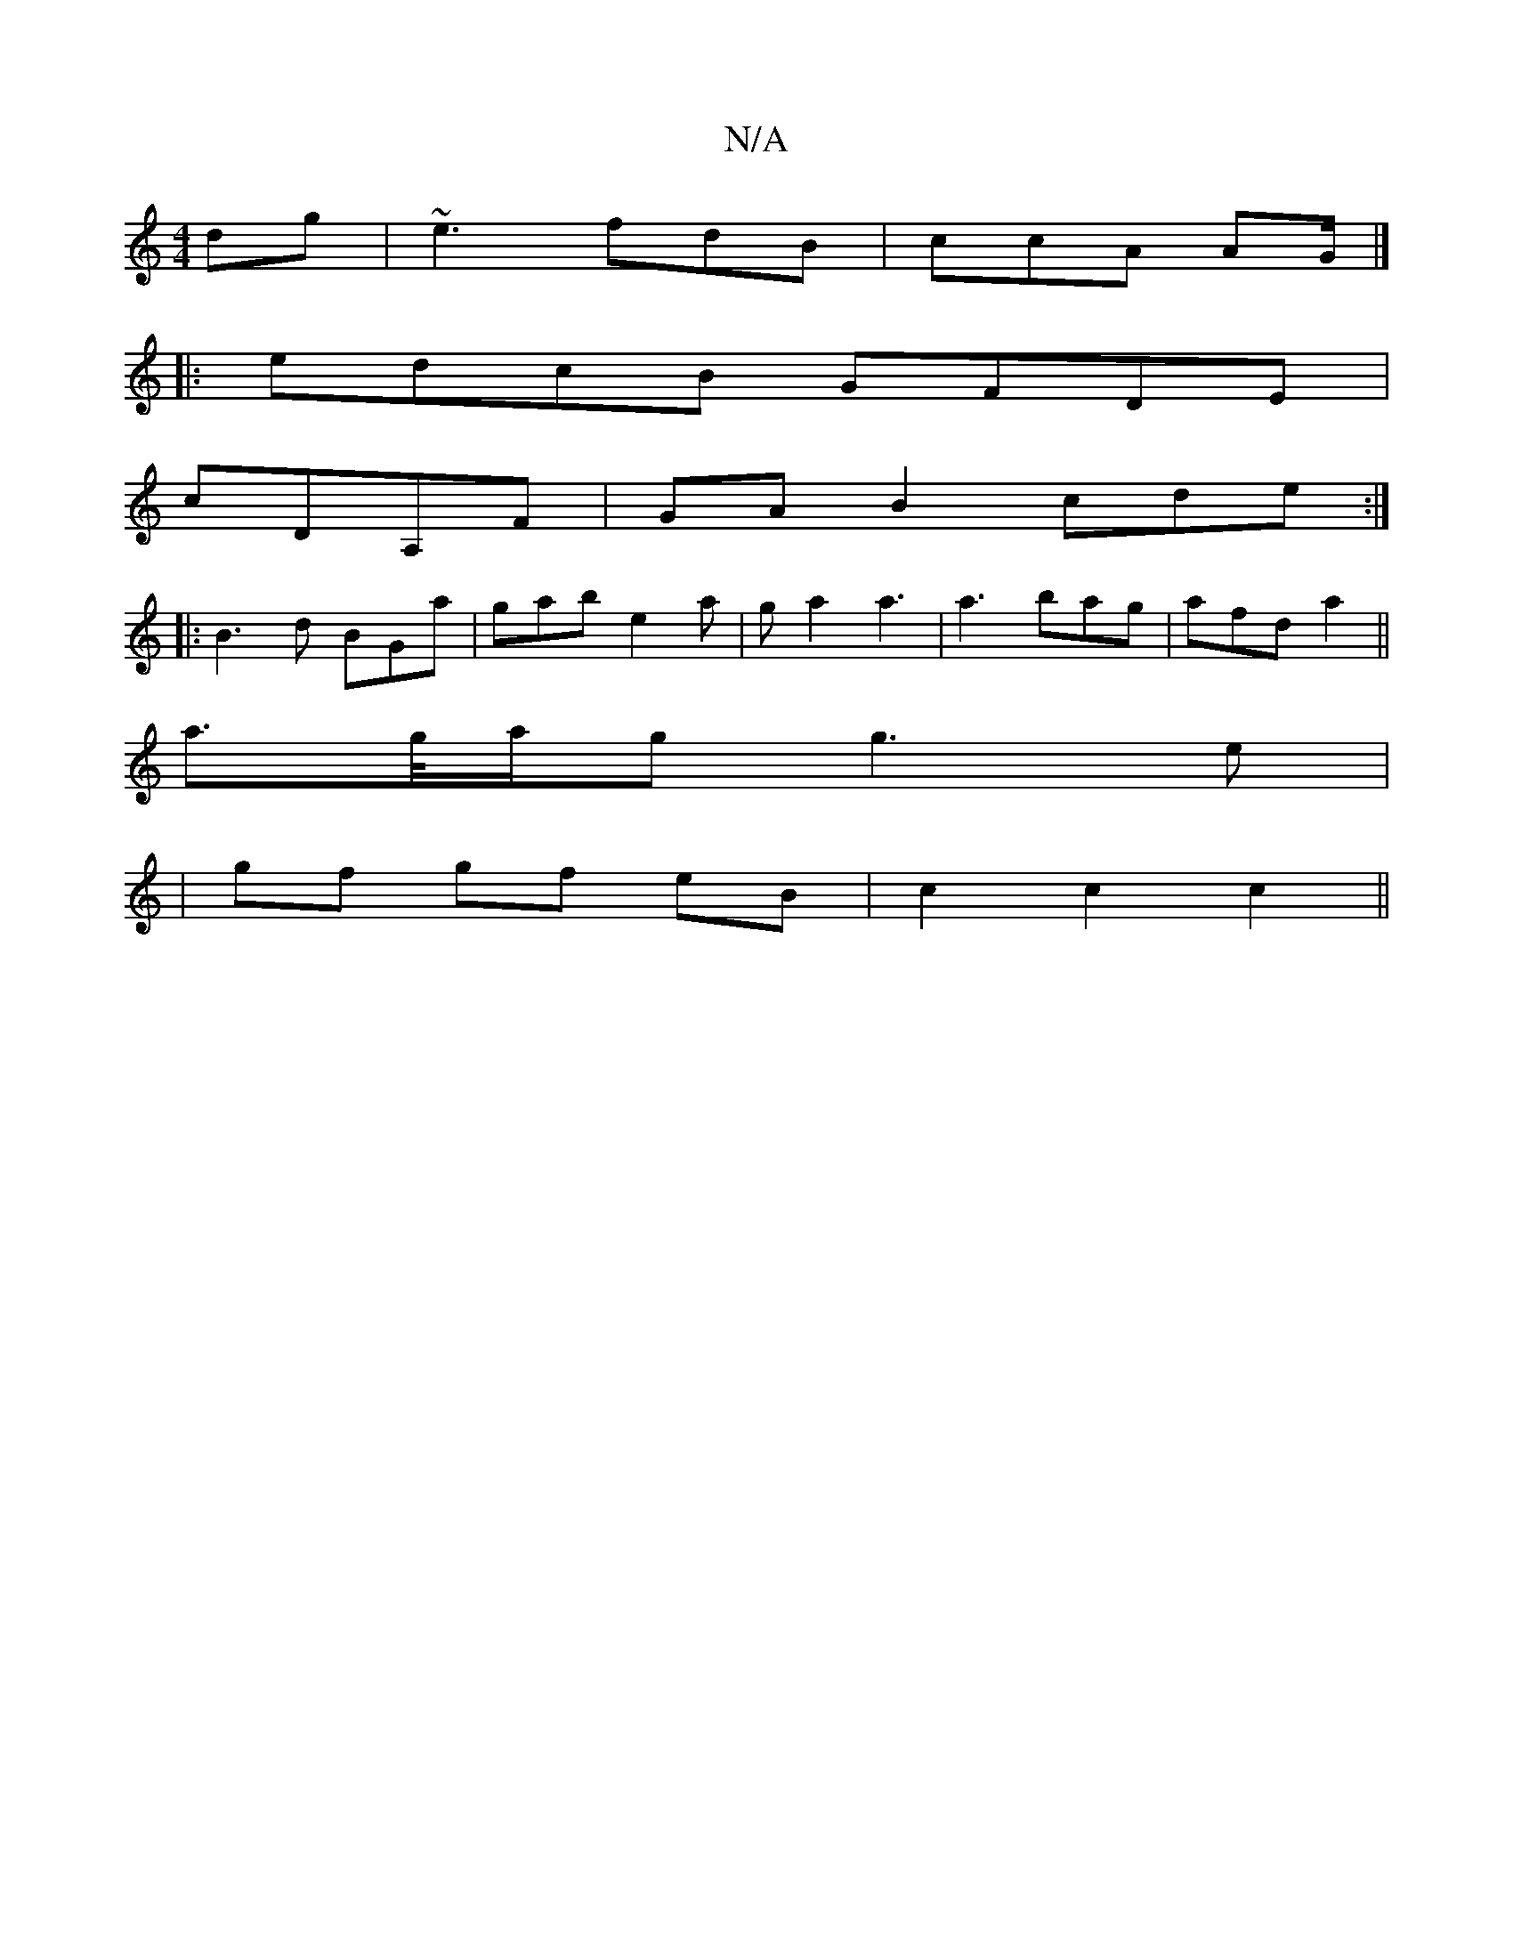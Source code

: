 X:1
T:N/A
M:4/4
R:N/A
K:Cmajor
dg|~e3 fdB|ccA AG/|]
|: edcB GFDE|
cDA,F| GA B2 cde:|
|:B3d BGa|gab e2a|ga2 a3|a3 bag|afd a2||
a>g/a/g g3e|
|gf gf eB | c2 c2 c2 ||

|FA A/2B/A Bc |
B2 AG FA,A,A,/A/|A3 :|
g2 g e3- ||
f2d Aed|cAA F2D|
